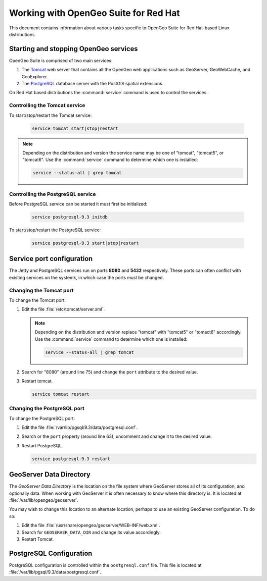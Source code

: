 .. _installation.redhat.misc:

Working with OpenGeo Suite for Red Hat
======================================

This document contains information about various tasks specific to OpenGeo Suite for Red Hat-based Linux distributions. 

Starting and stopping OpenGeo services
--------------------------------------

OpenGeo Suite is comprised of two main services:

#. The `Tomcat <http://tomcat.apache.org/>`_ web server that contains all the OpenGeo web applications such as GeoServer, GeoWebCache, and GeoExplorer. 

#. The `PostgreSQL <http://www.postgresql.org/>`_ database server with the PostGIS spatial extensions. 

On Red Hat based distributions the :command:`service` command is used to control the services. 

Controlling the Tomcat service
^^^^^^^^^^^^^^^^^^^^^^^^^^^^^^

To start/stop/restart the Tomcat service:

  .. code-block:: bash
 
     service tomcat start|stop|restart

.. note:: Depending on the distribution and version the service name may be one of "tomcat", "tomcat5", or "tomcat6". Use the :command:`service` command to determine which one is installed:

  .. code-block:: bash

     service --status-all | grep tomcat

Controlling the PostgreSQL service
^^^^^^^^^^^^^^^^^^^^^^^^^^^^^^^^^^

Before PostgreSQL service can be started it must first be initialized:

  .. code-block:: bash

     service postgresql-9.3 initdb

To start/stop/restart the PostgreSQL service:

  .. code-block:: bash
 
     service postgresql-9.3 start|stop|restart

Service port configuration
--------------------------

The Jetty and PostgreSQL services run on ports **8080** and **5432** respectively. These ports can often conflict with existing services on the systemk, in which case the ports must be changed. 

Changing the Tomcat port
^^^^^^^^^^^^^^^^^^^^^^^^

To change the Tomcat port:

#. Edit the file :file:`/etc/tomcat/server.xml`. 

   .. note:: Depending on the distribution and version replace "tomcat" with "tomcat5" or "tomact6" accordingly. Use the :command:`service` command to determine which one is installed:

      .. code-block:: bash

         service --status-all | grep tomcat

#. Search for "8080" (around line 75) and change the ``port`` attribute to the desired value.

#. Restart tomcat. 

   .. code-block:: bash

        service tomcat restart

Changing the PostgreSQL port
^^^^^^^^^^^^^^^^^^^^^^^^^^^^

To change the PostgreSQL port:

#. Edit the file :file:`/var/lib/pgsql/9.3/data/postgresql.conf`.

#. Search or the ``port`` property (around line 63), uncomment and change it to the desired value.

#. Restart PostgreSQL.

   .. code-block:: bash

       service postgresql-9.3 restart

GeoServer Data Directory
------------------------

The *GeoServer Data Directory* is the location on the file system where GeoServer
stores all of its configuration, and optionally data. When working with GeoServer
it is often necessary to know where this directory is. It is located at 
:file:`/var/lib/opengeo/geoserver`. 

You may wish to change this location to an alternate location, perhaps to use an 
existing GeoServer configuration. To do so:

#. Edit the file :file:`/usr/share/opengeo/geoserver/WEB-INF/web.xml`.
#. Search for ``GEOSERVER_DATA_DIR`` and change its value accordingly.
#. Restart Tomcat.

.. _installation.redhat.misc.pgconfig:

PostgreSQL Configuration
------------------------

PostgreSQL configuration is controlled within the ``postgresql.conf`` file. This
file is located at :file:`/var/lib/pgsql/9.3/data/postgresql.conf`. 

